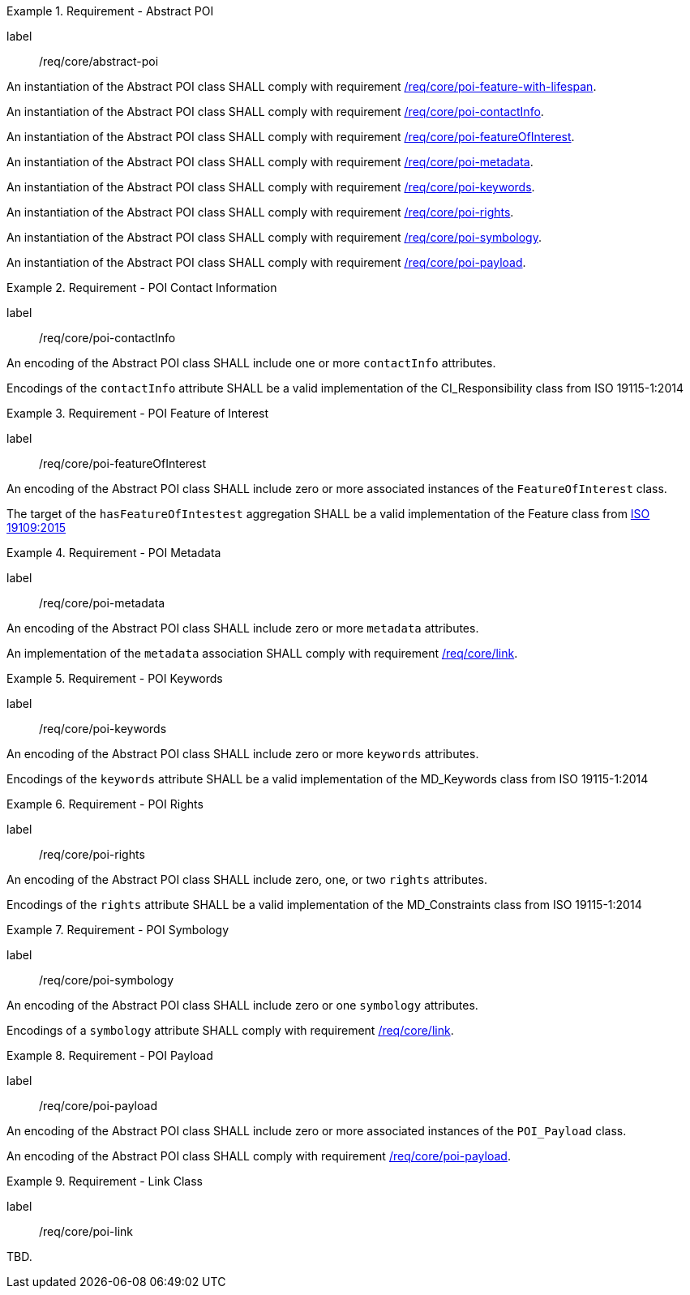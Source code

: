 [[req_core_abstract-poi]]
.Requirement - Abstract POI
[requirement]
====
[%metadata]
label:: /req/core/abstract-poi
[.component,class=part]
--
An instantiation of the Abstract POI class SHALL comply with requirement <<req_core_feature_with_lifespan,/req/core/poi-feature-with-lifespan>>.
--

[.component,class=part]
--
An instantiation of the Abstract POI class SHALL comply with requirement <<req_core_POI_contactInfo,/req/core/poi-contactInfo>>.
--

[.component,class=part]
--
An instantiation of the Abstract POI class SHALL comply with requirement <<req_core_POI_featureOfInterest,/req/core/poi-featureOfInterest>>.
--

[.component,class=part]
--
An instantiation of the Abstract POI class SHALL comply with requirement <<req_core_POI_metadata,/req/core/poi-metadata>>.
--

[.component,class=part]
--
An instantiation of the Abstract POI class SHALL comply with requirement <<req_core_POI_keywords,/req/core/poi-keywords>>.
--

[.component,class=part]
--
An instantiation of the Abstract POI class SHALL comply with requirement <<req_core_POI_rights,/req/core/poi-rights>>.
--

[.component,class=part]
--
An instantiation of the Abstract POI class SHALL comply with requirement <<req_core_POI_symbology,/req/core/poi-symbology>>.
--

[.component,class=part]
--
An instantiation of the Abstract POI class SHALL comply with requirement <<req_core_POI_Payload,/req/core/poi-payload>>.
--

====

[[req_core_POI_contactInfo]]
.Requirement - POI Contact Information
[requirement]
====
[%metadata]
label:: /req/core/poi-contactInfo
[.component,class=part]
--
An encoding of the Abstract POI class SHALL include one or more `contactInfo` attributes.
--

[.component,class=part]
--
Encodings of the `contactInfo` attribute SHALL be a valid implementation of the CI_Responsibility class from ISO 19115-1:2014
--
====

[[req_core_POI_featureOfInterest]]
.Requirement - POI Feature of Interest
[requirement]
====
[%metadata]
label:: /req/core/poi-featureOfInterest
[.component,class=part]
--
An encoding of the Abstract POI class SHALL include zero or more associated instances of the `FeatureOfInterest` class.
--

[.component,class=part]
--
The target of the `hasFeatureOfIntestest` aggregation SHALL be a valid implementation of the Feature class from <<iso19109,ISO 19109:2015>>
--
====

[[req_core_POI_metadata]]
.Requirement - POI Metadata
[requirement]
====
[%metadata]
label:: /req/core/poi-metadata
[.component,class=part]
--
An encoding of the Abstract POI class SHALL include zero or more `metadata` attributes.
--

[.component,class=part]
--
An implementation of the `metadata` association SHALL comply with requirement <<req_core_Link,/req/core/link>>.
--
====

[[req_core_POI_keywords]]
.Requirement - POI Keywords
[requirement]
====
[%metadata]
label:: /req/core/poi-keywords
[.component,class=part]
--
An encoding of the Abstract POI class SHALL include zero or more `keywords` attributes.
--

[.component,class=part]
--
Encodings of the `keywords` attribute SHALL be a valid implementation of the MD_Keywords class from ISO 19115-1:2014
--
====

[[req_core_POI_rights]]
.Requirement - POI Rights
[requirement]
====
[%metadata]
label:: /req/core/poi-rights
[.component,class=part]
--
An encoding of the Abstract POI class SHALL include zero, one, or two `rights` attributes.
--

[.component,class=part]
--
Encodings of the `rights` attribute SHALL be a valid implementation of the MD_Constraints class from ISO 19115-1:2014
--
====

[[req_core_POI_symbology]]
.Requirement - POI Symbology
[requirement]
====
[%metadata]
label:: /req/core/poi-symbology
[.component,class=part]
--
An encoding of the Abstract POI class SHALL include zero or one `symbology` attributes.
--

[.component,class=part]
--
Encodings of a `symbology` attribute SHALL comply with requirement <<req_core_Link,/req/core/link>>.
--
====

[[req_core_POI_Payload]]
.Requirement - POI Payload
[requirement]
====
[%metadata]
label:: /req/core/poi-payload
[.component,class=part]
--
An encoding of the Abstract POI class SHALL include zero or more associated instances of the `POI_Payload` class.
--

[.component,class=part]
--
An encoding of the Abstract POI class SHALL comply with requirement <<req_core_POI-Payload,/req/core/poi-payload>>.
--
====

[[req_core_Link]]
.Requirement - Link Class
[requirement]
====
[%metadata]
label:: /req/core/poi-link
[.component,class=part]
--
TBD.
--
====
